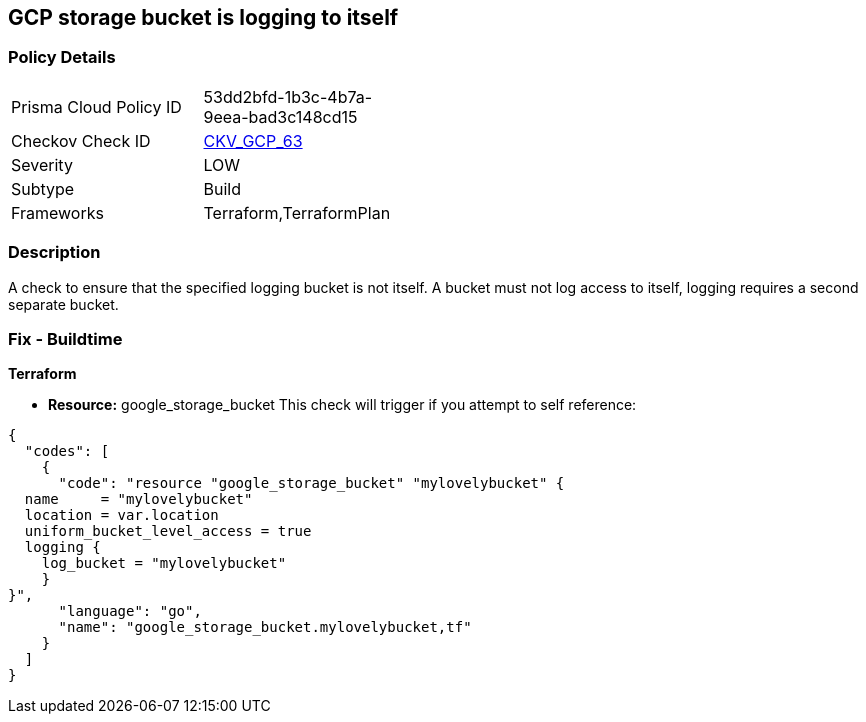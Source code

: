 == GCP storage bucket is logging to itself


=== Policy Details 

[width=45%]
[cols="1,1"]
|=== 
|Prisma Cloud Policy ID 
| 53dd2bfd-1b3c-4b7a-9eea-bad3c148cd15

|Checkov Check ID 
| https://github.com/bridgecrewio/checkov/tree/master/checkov/terraform/checks/resource/gcp/CloudStorageSelfLogging.py[CKV_GCP_63]

|Severity
|LOW

|Subtype
|Build
//, Run

|Frameworks
|Terraform,TerraformPlan

|=== 



=== Description 


A check to ensure that the specified logging bucket is not itself.
A bucket must not log access to itself, logging requires a second separate bucket.

=== Fix - Buildtime


*Terraform* 


* *Resource:* google_storage_bucket This check will trigger if you attempt to self reference:


[source,go]
----
{
  "codes": [
    {
      "code": "resource "google_storage_bucket" "mylovelybucket" {
  name     = "mylovelybucket"
  location = var.location
  uniform_bucket_level_access = true
  logging {
    log_bucket = "mylovelybucket"
    }
}",
      "language": "go",
      "name": "google_storage_bucket.mylovelybucket,tf"
    }
  ]
}
----
